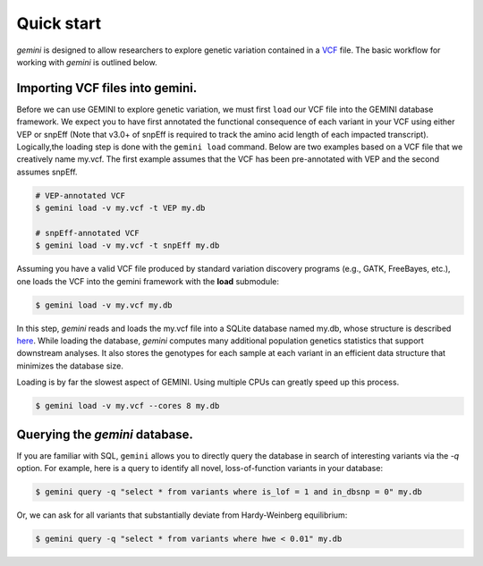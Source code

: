 ###########
Quick start
###########

`gemini` is designed to allow researchers to explore genetic variation contained 
in a `VCF <http://www.1000genomes.org/wiki/Analysis/Variant%20Call%20Format/vcf-variant-call-format-version-41>`_ file.
The basic workflow for working with `gemini` is outlined below.

-------------------------------------------------
Importing VCF files into gemini.
-------------------------------------------------

Before we can use GEMINI to explore genetic variation, we must first ``load`` our
VCF file into the GEMINI database framework.  We expect you to have first
annotated the functional consequence of each variant in your VCF using either
VEP or snpEff (Note that v3.0+ of snpEff is required to track the amino acid
length of each impacted transcript). Logically,the loading step is done with
the ``gemini load`` command.  Below are two examples based on a VCF file that
we creatively name my.vcf.  The first example assumes that the VCF has been
pre-annotated with VEP and the second assumes snpEff.

.. code-block:: bash

	# VEP-annotated VCF
	$ gemini load -v my.vcf -t VEP my.db

	# snpEff-annotated VCF
	$ gemini load -v my.vcf -t snpEff my.db

Assuming you have a valid VCF file produced by standard variation discovery 
programs (e.g., GATK, FreeBayes, etc.), one loads the VCF into the gemini 
framework with the **load** submodule:

.. code-block:: bash

    $ gemini load -v my.vcf my.db

In this step, `gemini` reads and loads the my.vcf file into a SQLite database 
named my.db, whose structure is described `here <http://nowhere>`_.
While loading the database, `gemini` computes many additional population genetics 
statistics that support downstream analyses. It also stores the genotypes for 
each sample at each variant in an efficient data structure that minimizes the 
database size.

Loading is by far the slowest aspect of GEMINI.  Using multiple CPUs can
greatly speed up this process.

.. code-block:: bash

    $ gemini load -v my.vcf --cores 8 my.db


-------------------------------------------------
Querying the `gemini` database.
-------------------------------------------------

If you are familiar with SQL, ``gemini`` allows you to directly query the database 
in search of interesting variants via the `-q` option.
For example, here is a query to identify all novel, loss-of-function variants 
in your database:

.. code-block:: bash

    $ gemini query -q "select * from variants where is_lof = 1 and in_dbsnp = 0" my.db


Or, we can ask for all variants that substantially deviate from 
Hardy-Weinberg equilibrium:

.. code-block:: bash

    $ gemini query -q "select * from variants where hwe < 0.01" my.db

    